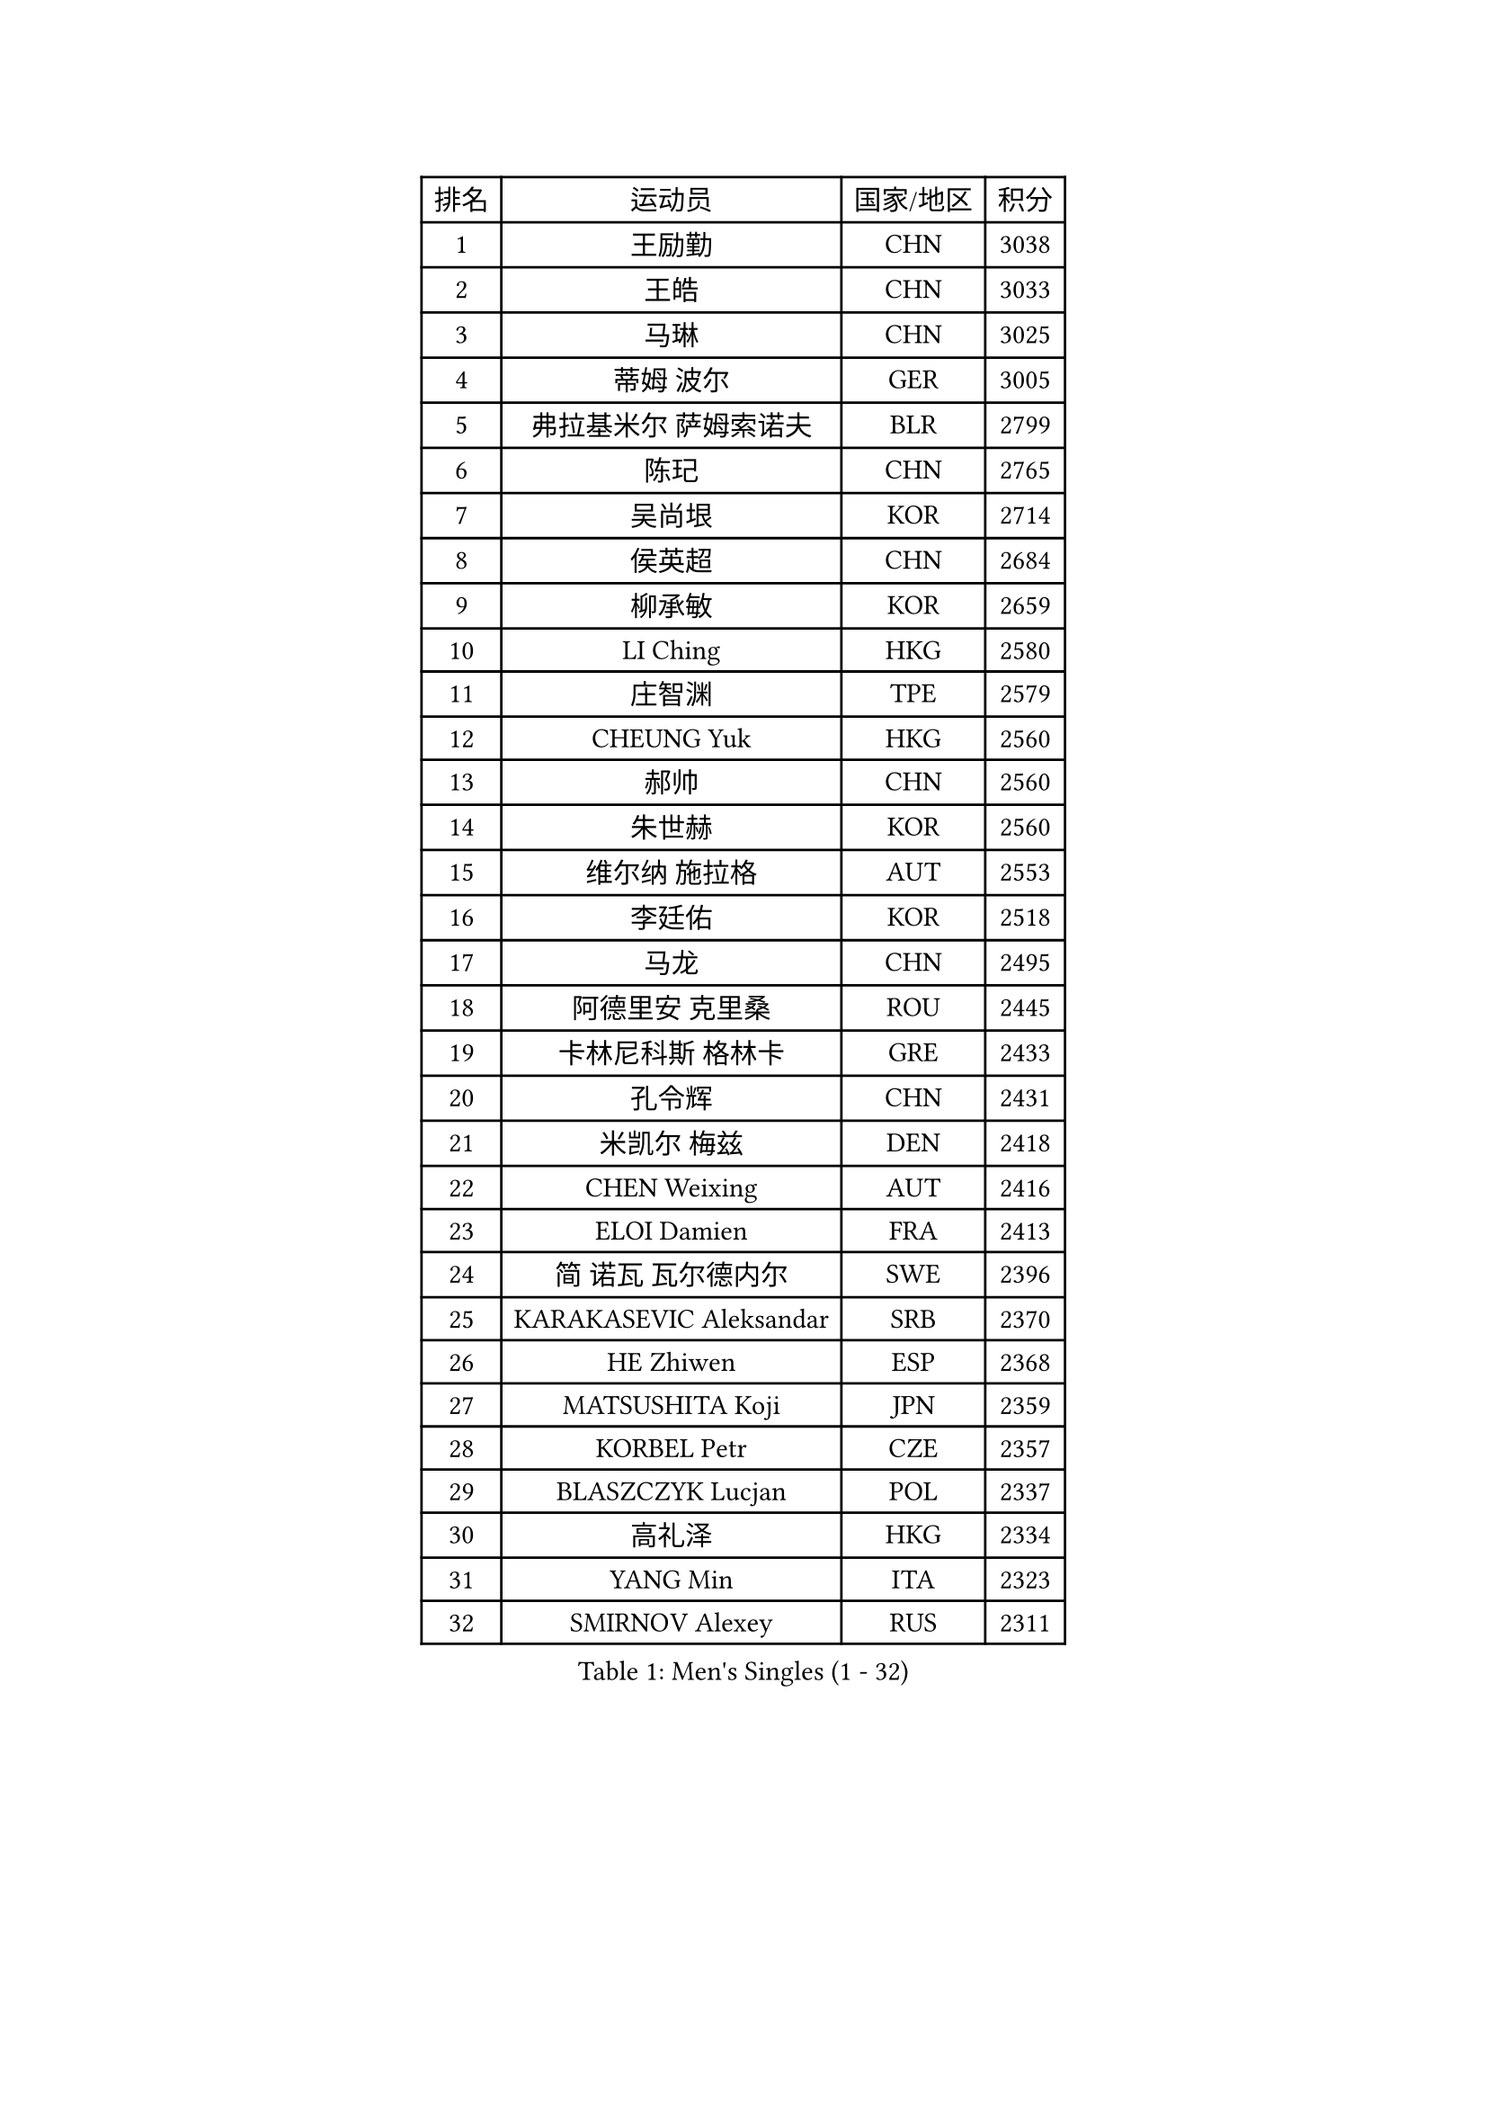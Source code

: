 
#set text(font: ("Courier New", "NSimSun"))
#figure(
  caption: "Men's Singles (1 - 32)",
    table(
      columns: 4,
      [排名], [运动员], [国家/地区], [积分],
      [1], [王励勤], [CHN], [3038],
      [2], [王皓], [CHN], [3033],
      [3], [马琳], [CHN], [3025],
      [4], [蒂姆 波尔], [GER], [3005],
      [5], [弗拉基米尔 萨姆索诺夫], [BLR], [2799],
      [6], [陈玘], [CHN], [2765],
      [7], [吴尚垠], [KOR], [2714],
      [8], [侯英超], [CHN], [2684],
      [9], [柳承敏], [KOR], [2659],
      [10], [LI Ching], [HKG], [2580],
      [11], [庄智渊], [TPE], [2579],
      [12], [CHEUNG Yuk], [HKG], [2560],
      [13], [郝帅], [CHN], [2560],
      [14], [朱世赫], [KOR], [2560],
      [15], [维尔纳 施拉格], [AUT], [2553],
      [16], [李廷佑], [KOR], [2518],
      [17], [马龙], [CHN], [2495],
      [18], [阿德里安 克里桑], [ROU], [2445],
      [19], [卡林尼科斯 格林卡], [GRE], [2433],
      [20], [孔令辉], [CHN], [2431],
      [21], [米凯尔 梅兹], [DEN], [2418],
      [22], [CHEN Weixing], [AUT], [2416],
      [23], [ELOI Damien], [FRA], [2413],
      [24], [简 诺瓦 瓦尔德内尔], [SWE], [2396],
      [25], [KARAKASEVIC Aleksandar], [SRB], [2370],
      [26], [HE Zhiwen], [ESP], [2368],
      [27], [MATSUSHITA Koji], [JPN], [2359],
      [28], [KORBEL Petr], [CZE], [2357],
      [29], [BLASZCZYK Lucjan], [POL], [2337],
      [30], [高礼泽], [HKG], [2334],
      [31], [YANG Min], [ITA], [2323],
      [32], [SMIRNOV Alexey], [RUS], [2311],
    )
  )#pagebreak()

#set text(font: ("Courier New", "NSimSun"))
#figure(
  caption: "Men's Singles (33 - 64)",
    table(
      columns: 4,
      [排名], [运动员], [国家/地区], [积分],
      [33], [让 米歇尔 赛弗], [BEL], [2308],
      [34], [LUNDQVIST Jens], [SWE], [2298],
      [35], [YANG Zi], [SGP], [2297],
      [36], [尹在荣], [KOR], [2297],
      [37], [SAIVE Philippe], [BEL], [2287],
      [38], [CHILA Patrick], [FRA], [2280],
      [39], [罗伯特 加尔多斯], [AUT], [2279],
      [40], [ZHANG Chao], [CHN], [2263],
      [41], [邱贻可], [CHN], [2260],
      [42], [LIM Jaehyun], [KOR], [2257],
      [43], [FENG Zhe], [BUL], [2253],
      [44], [吉田海伟], [JPN], [2245],
      [45], [LIN Ju], [DOM], [2243],
      [46], [PRIMORAC Zoran], [CRO], [2238],
      [47], [KUZMIN Fedor], [RUS], [2237],
      [48], [LEE Jinkwon], [KOR], [2234],
      [49], [水谷隼], [JPN], [2232],
      [50], [高宁], [SGP], [2230],
      [51], [TOKIC Bojan], [SLO], [2226],
      [52], [KEEN Trinko], [NED], [2221],
      [53], [CHANG Yen-Shu], [TPE], [2215],
      [54], [约尔根 佩尔森], [SWE], [2210],
      [55], [克里斯蒂安 苏斯], [GER], [2197],
      [56], [CHIANG Hung-Chieh], [TPE], [2194],
      [57], [BENTSEN Allan], [DEN], [2188],
      [58], [迪米特里 奥恰洛夫], [GER], [2186],
      [59], [CHTCHETININE Evgueni], [BLR], [2182],
      [60], [SHMYREV Maxim], [RUS], [2179],
      [61], [TAKAKIWA Taku], [JPN], [2173],
      [62], [CHO Eonrae], [KOR], [2165],
      [63], [帕纳吉奥迪斯 吉奥尼斯], [GRE], [2162],
      [64], [MAZUNOV Dmitry], [RUS], [2156],
    )
  )#pagebreak()

#set text(font: ("Courier New", "NSimSun"))
#figure(
  caption: "Men's Singles (65 - 96)",
    table(
      columns: 4,
      [排名], [运动员], [国家/地区], [积分],
      [65], [ROSSKOPF Jorg], [GER], [2156],
      [66], [KIM Hyok Bong], [PRK], [2152],
      [67], [巴斯蒂安 斯蒂格], [GER], [2150],
      [68], [FRANZ Peter], [GER], [2150],
      [69], [#text(gray, "KARLSSON Peter")], [SWE], [2150],
      [70], [KEINATH Thomas], [SVK], [2147],
      [71], [#text(gray, "JIANG Weizhong")], [CRO], [2146],
      [72], [WANG Zengyi], [POL], [2144],
      [73], [蒋澎龙], [TPE], [2141],
      [74], [MONDELLO Massimiliano], [ITA], [2136],
      [75], [#text(gray, "马文革")], [CHN], [2136],
      [76], [RI Chol Guk], [PRK], [2127],
      [77], [#text(gray, "ZHOU Bin")], [CHN], [2126],
      [78], [BOBOCICA Mihai], [ITA], [2126],
      [79], [KLASEK Marek], [CZE], [2117],
      [80], [GRUJIC Slobodan], [SRB], [2116],
      [81], [PLACHY Josef], [CZE], [2116],
      [82], [LEGOUT Christophe], [FRA], [2113],
      [83], [WANG Wei], [ESP], [2112],
      [84], [TORIOLA Segun], [NGR], [2109],
      [85], [MONTEIRO Thiago], [BRA], [2104],
      [86], [KIM Junghoon], [KOR], [2099],
      [87], [GORAK Daniel], [POL], [2098],
      [88], [PISTEJ Lubomir], [SVK], [2095],
      [89], [PAZSY Ferenc], [HUN], [2088],
      [90], [HAKANSSON Fredrik], [SWE], [2086],
      [91], [MONRAD Martin], [DEN], [2084],
      [92], [OLEJNIK Martin], [CZE], [2083],
      [93], [MATSUMOTO Cazuo], [BRA], [2080],
      [94], [FAZEKAS Peter], [HUN], [2078],
      [95], [ZHANG Wilson], [CAN], [2076],
      [96], [TAN Ruiwu], [CRO], [2074],
    )
  )#pagebreak()

#set text(font: ("Courier New", "NSimSun"))
#figure(
  caption: "Men's Singles (97 - 128)",
    table(
      columns: 4,
      [排名], [运动员], [国家/地区], [积分],
      [97], [FEJER-KONNERTH Zoltan], [GER], [2070],
      [98], [ANDRIANOV Sergei], [RUS], [2068],
      [99], [ACHANTA Sharath Kamal], [IND], [2063],
      [100], [SEREDA Peter], [SVK], [2062],
      [101], [JAKAB Janos], [HUN], [2057],
      [102], [#text(gray, "GUO Keli")], [CHN], [2054],
      [103], [岸川圣也], [JPN], [2051],
      [104], [JOVER Sebastien], [FRA], [2049],
      [105], [PRESSLMAYER Bernhard], [AUT], [2048],
      [106], [#text(gray, "LENGEROV Kostadin")], [AUT], [2045],
      [107], [KUSINSKI Marcin], [POL], [2042],
      [108], [HIELSCHER Lars], [GER], [2041],
      [109], [ROBERTSON Adam], [WAL], [2037],
      [110], [HEISTER Danny], [NED], [2037],
      [111], [蒂亚戈 阿波罗尼亚], [POR], [2037],
      [112], [MONTEIRO Joao], [POR], [2031],
      [113], [唐鹏], [HKG], [2026],
      [114], [DIDUKH Oleksandr], [UKR], [2025],
      [115], [FILIMON Andrei], [ROU], [2025],
      [116], [LEUNG Chu Yan], [HKG], [2021],
      [117], [WOSIK Torben], [GER], [2021],
      [118], [帕特里克 鲍姆], [GER], [2018],
      [119], [MACHADO Carlos], [ESP], [2016],
      [120], [KONECNY Tomas], [CZE], [2010],
      [121], [SVENSSON Robert], [SWE], [2000],
      [122], [RUMGAY Gavin], [SCO], [1999],
      [123], [ZWICKL Daniel], [HUN], [1997],
      [124], [FENG Xiaoquan], [AUT], [1986],
      [125], [江天一], [HKG], [1985],
      [126], [PAVELKA Tomas], [CZE], [1979],
      [127], [VYBORNY Richard], [CZE], [1978],
      [128], [HENZELL William], [AUS], [1973],
    )
  )